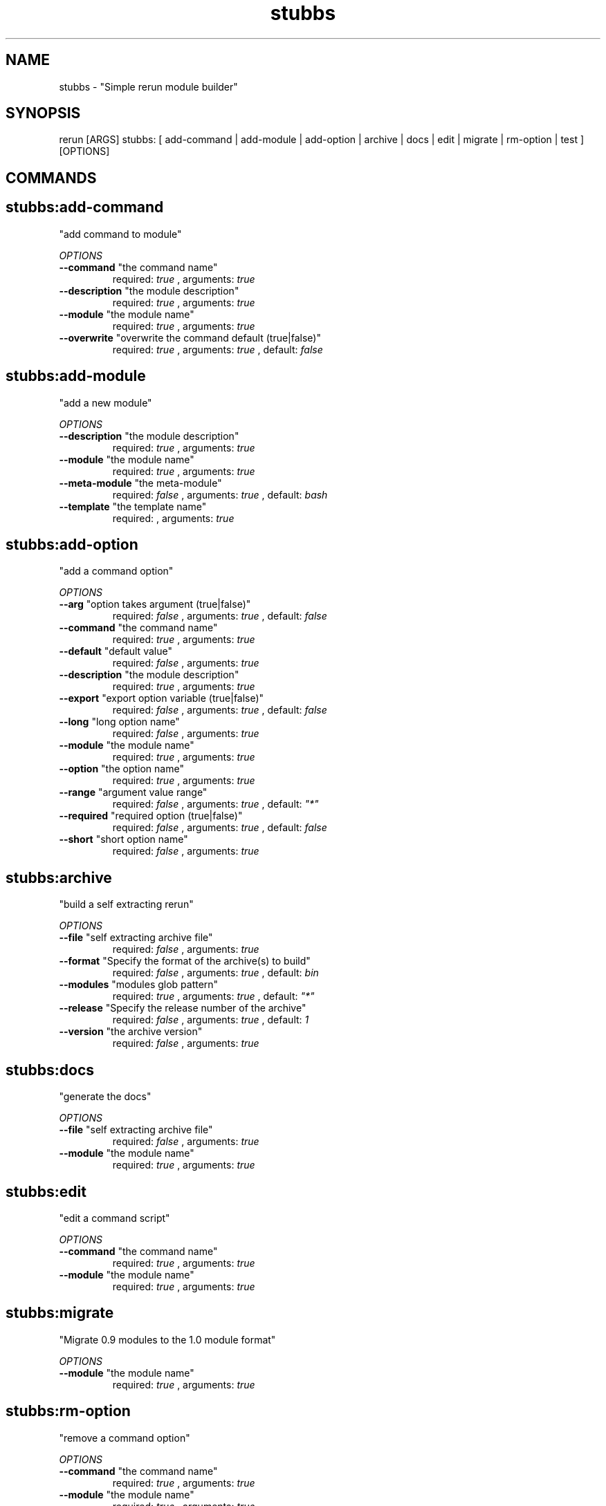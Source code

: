 .TH stubbs 1 "Fri Nov 23 13:29:20 PST 2012" "Version 1" "Rerun User Manual" 
.SH NAME
stubbs \- "Simple rerun module builder"
.PP
.SH SYNOPSIS
.PP
\f[CR] 
rerun [ARGS] stubbs: [ add-command | add-module | add-option | archive | docs | edit | migrate | rm-option | test ] [OPTIONS]
\f[]
.SH COMMANDS
.SH stubbs:add-command \f[]
"add command to module"
.PP
\f[I]OPTIONS\f[]
.TP
.B \--command \f[]"the command name"\f[]
required: \f[I]true\f[] ,
arguments: \f[I]true\f[]
.RS
.RE
.TP
.B \--description \f[]"the module description"\f[]
required: \f[I]true\f[] ,
arguments: \f[I]true\f[]
.RS
.RE
.TP
.B \--module \f[]"the module name"\f[]
required: \f[I]true\f[] ,
arguments: \f[I]true\f[]
.RS
.RE
.TP
.B \--overwrite \f[]"overwrite the command default (true|false)"\f[]
required: \f[I]true\f[] ,
arguments: \f[I]true\f[]
, default: \f[I]false\f[]
.RS
.RE
.SH stubbs:add-module \f[]
"add a new module"
.PP
\f[I]OPTIONS\f[]
.TP
.B \--description \f[]"the module description"\f[]
required: \f[I]true\f[] ,
arguments: \f[I]true\f[]
.RS
.RE
.TP
.B \--module \f[]"the module name"\f[]
required: \f[I]true\f[] ,
arguments: \f[I]true\f[]
.RS
.RE
.TP
.B \--meta-module \f[]"the meta-module"\f[]
required: \f[I]false\f[] ,
arguments: \f[I]true\f[]
, default: \f[I]bash\f[]
.RS
.RE
.TP
.B \--template \f[]"the template name"\f[]
required: \f[I]\f[] ,
arguments: \f[I]true\f[]
.RS
.RE
.SH stubbs:add-option \f[]
"add a command option"
.PP
\f[I]OPTIONS\f[]
.TP
.B \--arg \f[]"option takes argument (true|false)"\f[]
required: \f[I]false\f[] ,
arguments: \f[I]true\f[]
, default: \f[I]false\f[]
.RS
.RE
.TP
.B \--command \f[]"the command name"\f[]
required: \f[I]true\f[] ,
arguments: \f[I]true\f[]
.RS
.RE
.TP
.B \--default \f[]"default value"\f[]
required: \f[I]false\f[] ,
arguments: \f[I]true\f[]
.RS
.RE
.TP
.B \--description \f[]"the module description"\f[]
required: \f[I]true\f[] ,
arguments: \f[I]true\f[]
.RS
.RE
.TP
.B \--export \f[]"export option variable (true|false)"\f[]
required: \f[I]false\f[] ,
arguments: \f[I]true\f[]
, default: \f[I]false\f[]
.RS
.RE
.TP
.B \--long \f[]"long option name"\f[]
required: \f[I]false\f[] ,
arguments: \f[I]true\f[]
.RS
.RE
.TP
.B \--module \f[]"the module name"\f[]
required: \f[I]true\f[] ,
arguments: \f[I]true\f[]
.RS
.RE
.TP
.B \--option \f[]"the option name"\f[]
required: \f[I]true\f[] ,
arguments: \f[I]true\f[]
.RS
.RE
.TP
.B \--range \f[]"argument value range"\f[]
required: \f[I]false\f[] ,
arguments: \f[I]true\f[]
, default: \f[I]"*"\f[]
.RS
.RE
.TP
.B \--required \f[]"required option (true|false)"\f[]
required: \f[I]false\f[] ,
arguments: \f[I]true\f[]
, default: \f[I]false\f[]
.RS
.RE
.TP
.B \--short \f[]"short option name"\f[]
required: \f[I]false\f[] ,
arguments: \f[I]true\f[]
.RS
.RE
.SH stubbs:archive \f[]
"build a self extracting rerun" 
.PP
\f[I]OPTIONS\f[]
.TP
.B \--file \f[]"self extracting archive file"\f[]
required: \f[I]false\f[] ,
arguments: \f[I]true\f[]
.RS
.RE
.TP
.B \--format \f[]"Specify the format of the archive(s) to build"\f[]
required: \f[I]false\f[] ,
arguments: \f[I]true\f[]
, default: \f[I]bin\f[]
.RS
.RE
.TP
.B \--modules \f[]"modules glob pattern"\f[]
required: \f[I]true\f[] ,
arguments: \f[I]true\f[]
, default: \f[I]"*"\f[]
.RS
.RE
.TP
.B \--release \f[]"Specify the release number of the archive"\f[]
required: \f[I]false\f[] ,
arguments: \f[I]true\f[]
, default: \f[I]1\f[]
.RS
.RE
.TP
.B \--version \f[]"the archive version"\f[]
required: \f[I]false\f[] ,
arguments: \f[I]true\f[]
.RS
.RE
.SH stubbs:docs \f[]
"generate the docs"
.PP
\f[I]OPTIONS\f[]
.TP
.B \--file \f[]"self extracting archive file"\f[]
required: \f[I]false\f[] ,
arguments: \f[I]true\f[]
.RS
.RE
.TP
.B \--module \f[]"the module name"\f[]
required: \f[I]true\f[] ,
arguments: \f[I]true\f[]
.RS
.RE
.SH stubbs:edit \f[]
"edit a command script"
.PP
\f[I]OPTIONS\f[]
.TP
.B \--command \f[]"the command name"\f[]
required: \f[I]true\f[] ,
arguments: \f[I]true\f[]
.RS
.RE
.TP
.B \--module \f[]"the module name"\f[]
required: \f[I]true\f[] ,
arguments: \f[I]true\f[]
.RS
.RE
.SH stubbs:migrate \f[]
"Migrate 0.9 modules to the 1.0 module format"
.PP
\f[I]OPTIONS\f[]
.TP
.B \--module \f[]"the module name"\f[]
required: \f[I]true\f[] ,
arguments: \f[I]true\f[]
.RS
.RE
.SH stubbs:rm-option \f[]
"remove a command option"
.PP
\f[I]OPTIONS\f[]
.TP
.B \--command \f[]"the command name"\f[]
required: \f[I]true\f[] ,
arguments: \f[I]true\f[]
.RS
.RE
.TP
.B \--module \f[]"the module name"\f[]
required: \f[I]true\f[] ,
arguments: \f[I]true\f[]
.RS
.RE
.TP
.B \--option \f[]"the option name"\f[]
required: \f[I]true\f[] ,
arguments: \f[I]true\f[]
.RS
.RE
.SH stubbs:test \f[]
"run module test scripts"
.PP
\f[I]OPTIONS\f[]
.TP
.B \--answers \f[]"option answer file"\f[]
required: \f[I]false\f[] ,
arguments: \f[I]true\f[]
.RS
.RE
.TP
.B \--module \f[]"the module name"\f[]
required: \f[I]true\f[] ,
arguments: \f[I]true\f[]
.RS
.RE
.TP
.B \--plan \f[]"the test plan"\f[]
required: \f[I]false\f[] ,
arguments: \f[I]true\f[]
.RS
.RE
.SH RETURN VALUES
.PP
Successful completion: 0
.SH AUTHORS
alexh
.SH "SEE ALSO"
rerun
.SH KEYWORDS
stubbs
